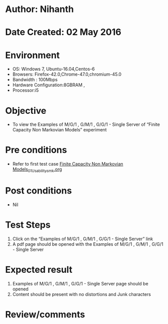 * Author: Nihanth
* Date Created: 02 May 2016
* Environment
  - OS: Windows 7, Ubuntu-16.04,Centos-6
  - Browsers: Firefox-42.0,Chrome-47.0,chromium-45.0
  - Bandwidth : 100Mbps
  - Hardware Configuration:8GBRAM , 
  - Processor:i5

* Objective
  - To view the Examples of M/G/1 , G/M/1 , G/G/1 - Single Server of  “Finite Capacity Non Markovian Models” experiment

* Pre conditions
  - Refer to first test case [[https://github.com/Virtual-Labs/queueing-networks-modelling-lab-iitd/blob/master/test-cases/integration_test-cases/Finite Capacity Non Markovian Models/Finite Capacity Non Markovian Models_01_Usability_smk.org][Finite Capacity Non Markovian Models_01_Usability_smk.org]]

* Post conditions
  - Nil
* Test Steps
  1. Click on the “Examples of M/G/1 , G/M/1 , G/G/1 - Single Server” link 
  2. A pdf page should be opened with the Examples of M/G/1 , G/M/1 , G/G/1 - Single Server

* Expected result
  1. Examples of M/G/1 , G/M/1 , G/G/1 - Single Server page should be opened
  2. Content should be present with no distortions and Junk characters

* Review/comments


